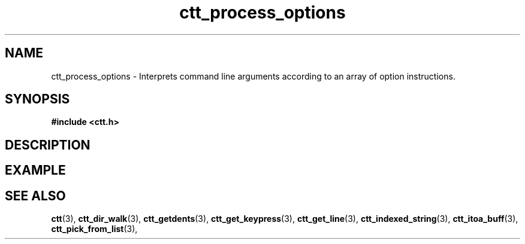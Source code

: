 .TH ctt_process_options 3 "\n[year]-\n[mo]-\n[dy]" "Linux"
.
.SH NAME
ctt_process_options - Interprets command line arguments according to an array of option instructions.
.
.SH SYNOPSIS
.PP
.B #include <ctt.h>
.PP
.BI 
.
.SH DESCRIPTION
.
.SH EXAMPLE
.
.SH SEE ALSO
.BR ctt "(3), " ctt_dir_walk "(3), " ctt_getdents "(3), "
.BR ctt_get_keypress "(3), " ctt_get_line "(3), "
.BR ctt_indexed_string "(3), " ctt_itoa_buff "(3), "
.BR ctt_pick_from_list "(3), "
